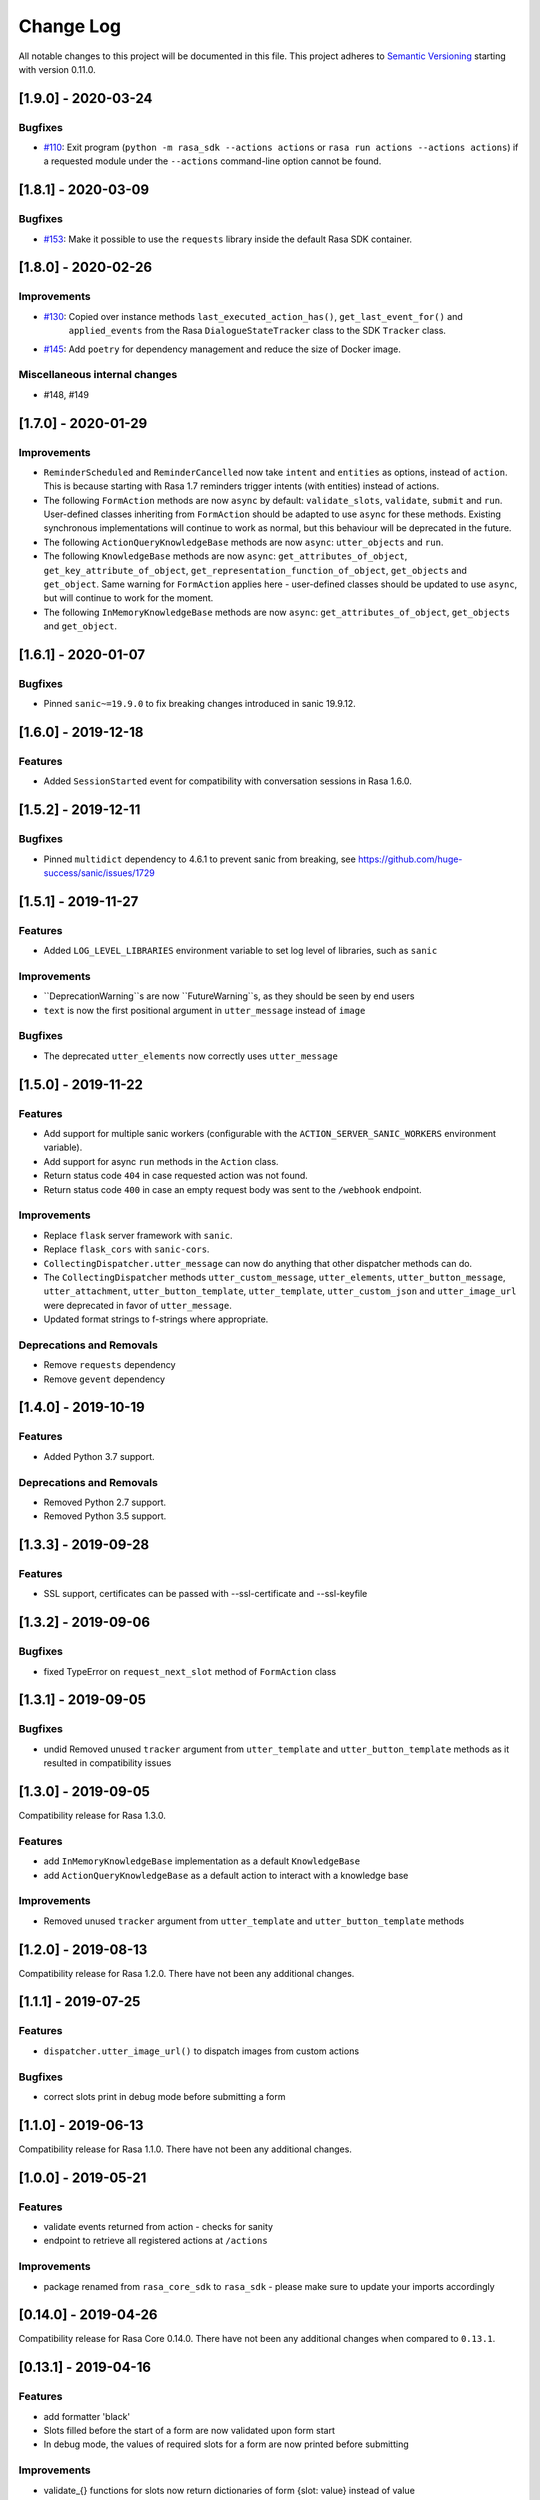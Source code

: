 Change Log
==========

All notable changes to this project will be documented in this file.
This project adheres to `Semantic Versioning`_ starting with version 0.11.0.

..
    You should **NOT** be adding new change log entries to this file, this
    file is managed by ``towncrier``.
    You **may** edit previous change logs to fix problems like typo corrections or such.
    You can find more information on how to add a new change log entry at
    https://github.com/RasaHQ/rasa-sdk/tree/master/changelog/ .

.. towncrier release notes start

[1.9.0] - 2020-03-24
^^^^^^^^^^^^^^^^^^^^

Bugfixes
--------
- `#110 <https://github.com/rasahq/rasa/issues/110>`_: Exit program (``python -m rasa_sdk --actions actions`` or
  ``rasa run actions --actions actions``) if a requested module under the
  ``--actions`` command-line option cannot be found.


[1.8.1] - 2020-03-09
^^^^^^^^^^^^^^^^^^^^

Bugfixes
--------
- `#153 <https://github.com/rasahq/rasa/issues/153>`_: Make it possible to use the ``requests`` library inside the default Rasa SDK container.


[1.8.0] - 2020-02-26
^^^^^^^^^^^^^^^^^^^^

Improvements
------------
- `#130 <https://github.com/rasahq/rasa/issues/130>`_: Copied over instance methods ``last_executed_action_has()``, ``get_last_event_for()`` and
    ``applied_events`` from the Rasa ``DialogueStateTracker`` class to the SDK ``Tracker`` class.
- `#145 <https://github.com/rasahq/rasa/issues/145>`_: Add ``poetry`` for dependency management and reduce the size of Docker image.

Miscellaneous internal changes
------------------------------
- #148, #149


[1.7.0] - 2020-01-29
^^^^^^^^^^^^^^^^^^^^

Improvements
------------
- ``ReminderScheduled`` and ``ReminderCancelled`` now take ``intent`` and ``entities``
  as options, instead of ``action``. This is because starting with Rasa 1.7 reminders
  trigger intents (with entities) instead of actions.
- The following ``FormAction`` methods are now ``async`` by default: ``validate_slots``,
  ``validate``, ``submit`` and ``run``. User-defined classes inheriting from
  ``FormAction`` should be adapted to use ``async`` for these methods. Existing
  synchronous implementations will continue to work as normal, but this behaviour will
  be deprecated in the future.
- The following ``ActionQueryKnowledgeBase`` methods are now ``async``:
  ``utter_objects`` and ``run``.
- The following ``KnowledgeBase`` methods are now ``async``:
  ``get_attributes_of_object``, ``get_key_attribute_of_object``,
  ``get_representation_function_of_object``, ``get_objects`` and ``get_object``. Same
  warning for ``FormAction`` applies here - user-defined classes should be updated to
  use ``async``, but will continue to work for the moment.
- The following ``InMemoryKnowledgeBase`` methods are now ``async``:
  ``get_attributes_of_object``, ``get_objects`` and ``get_object``.

[1.6.1] - 2020-01-07
^^^^^^^^^^^^^^^^^^^^

Bugfixes
--------
- Pinned ``sanic~=19.9.0`` to fix breaking changes introduced in sanic 19.9.12.


[1.6.0] - 2019-12-18
^^^^^^^^^^^^^^^^^^^^

Features
--------
- Added ``SessionStarted`` event for compatibility with conversation sessions in Rasa
  1.6.0.


[1.5.2] - 2019-12-11
^^^^^^^^^^^^^^^^^^^^

Bugfixes
--------
- Pinned ``multidict`` dependency to 4.6.1 to prevent sanic from breaking,
  see https://github.com/huge-success/sanic/issues/1729

[1.5.1] - 2019-11-27
^^^^^^^^^^^^^^^^^^^^

Features
--------
- Added ``LOG_LEVEL_LIBRARIES`` environment variable to set log level of libraries, such as ``sanic``

Improvements
------------
- ``DeprecationWarning``s are now ``FutureWarning``s, as they should be seen
  by end users
- ``text`` is now the first positional argument in ``utter_message`` instead of
  ``image``

Bugfixes
--------
- The deprecated ``utter_elements`` now correctly uses ``utter_message``

[1.5.0] - 2019-11-22
^^^^^^^^^^^^^^^^^^^^

Features
--------
- Add support for multiple sanic workers (configurable with the
  ``ACTION_SERVER_SANIC_WORKERS`` environment variable).
- Add support for async ``run`` methods in the ``Action`` class.
- Return status code ``404`` in case requested action was not found.
- Return status code ``400`` in case an empty request body was sent to the ``/webhook``
  endpoint.

Improvements
------------
- Replace ``flask`` server framework with ``sanic``.
- Replace ``flask_cors`` with ``sanic-cors``.
- ``CollectingDispatcher.utter_message`` can now do anything that other dispatcher
  methods can do.
- The ``CollectingDispatcher`` methods ``utter_custom_message``, ``utter_elements``,
  ``utter_button_message``, ``utter_attachment``, ``utter_button_template``,
  ``utter_template``, ``utter_custom_json`` and ``utter_image_url`` were deprecated in
  favor of ``utter_message``.
- Updated format strings to f-strings where appropriate.

Deprecations and Removals
-------------------------
- Remove ``requests`` dependency
- Remove ``gevent`` dependency

[1.4.0] - 2019-10-19
^^^^^^^^^^^^^^^^^^^^

Features
--------
- Added Python 3.7 support.

Deprecations and Removals
-------------------------
- Removed Python 2.7 support.
- Removed Python 3.5 support.


[1.3.3] - 2019-09-28
^^^^^^^^^^^^^^^^^^^^

Features
--------
- SSL support, certificates can be passed with --ssl-certificate and --ssl-keyfile


[1.3.2] - 2019-09-06
^^^^^^^^^^^^^^^^^^^^

Bugfixes
--------
- fixed TypeError on ``request_next_slot`` method of ``FormAction`` class

[1.3.1] - 2019-09-05
^^^^^^^^^^^^^^^^^^^^

Bugfixes
--------
- undid Removed unused ``tracker`` argument from ``utter_template`` and ``utter_button_template``
  methods as it resulted in compatibility issues

[1.3.0] - 2019-09-05
^^^^^^^^^^^^^^^^^^^^

Compatibility release for Rasa 1.3.0.

Features
--------
- add ``InMemoryKnowledgeBase`` implementation as a default ``KnowledgeBase``
- add ``ActionQueryKnowledgeBase`` as a default action to interact with a knowledge base

Improvements
------------
- Removed unused ``tracker`` argument from ``utter_template`` and ``utter_button_template``
  methods

[1.2.0] - 2019-08-13
^^^^^^^^^^^^^^^^^^^^

Compatibility release for Rasa 1.2.0. There have not been any
additional changes.

[1.1.1] - 2019-07-25
^^^^^^^^^^^^^^^^^^^^

Features
--------
- ``dispatcher.utter_image_url()`` to dispatch images from custom actions

Bugfixes
--------
- correct slots print in debug mode before submitting a form

[1.1.0] - 2019-06-13
^^^^^^^^^^^^^^^^^^^^

Compatibility release for Rasa 1.1.0. There have not been any
additional changes.

[1.0.0] - 2019-05-21
^^^^^^^^^^^^^^^^^^^^

Features
--------
- validate events returned from action - checks for sanity
- endpoint to retrieve all registered actions at ``/actions``

Improvements
------------
- package renamed from ``rasa_core_sdk`` to ``rasa_sdk`` - please make sure to
  update your imports accordingly

[0.14.0] - 2019-04-26
^^^^^^^^^^^^^^^^^^^^^

Compatibility release for Rasa Core 0.14.0. There have not been any
additional changes when compared to ``0.13.1``.

[0.13.1] - 2019-04-16
^^^^^^^^^^^^^^^^^^^^^

Features
--------
- add formatter 'black'
- Slots filled before the start of a form are now validated upon form start
- In debug mode, the values of required slots for a form are now printed
  before submitting

Improvements
------------
- validate_{} functions for slots now return dictionaries of form {slot: value}
  instead of value

Bugfixes
--------
- Slots extracted from entities in user input upon calling form activation are
  now correctly validated

[0.13.0] - 2019-03-26
^^^^^^^^^^^^^^^^^^^^^

Features
--------
- Abstract Actions can now be subclassed
- add warning in case of mismatched version of rasa_core and rasa_core_sdk
- ``FormAction.from_trigger_intent`` allows slot extraction from message
  triggering the FormAction
- ``Tracker.active_form`` now includes ``trigger_message`` attribute to allow
  access to message triggering the form

[0.12.2] - 2019-02-17
^^^^^^^^^^^^^^^^^^^^^

Features
--------
- add optional `validate_{slot}` methods to `FormAction`
- forms can now be deactivated during the validation function by returning
  `self.deactivate()`
- Function to get latest input channel from the tracker with
  ``tracker.get_latest_input_channel()``

Improvements
------------
- ``self._deactivate()`` method from the ``FormAction`` class has been
  renamed to ``self.deactivate()``
- changed endpoint function so that it is now accessible with Python as well

[0.12.1] - 2018-11-11
^^^^^^^^^^^^^^^^^^^^^

Bugfixes
--------
- doc formatting preventing successful rasa core travis build

[0.12.0] - 2018-11-11
^^^^^^^^^^^^^^^^^^^^^

Features
--------
- added Dockerfile for rasa_core_sdk
- add ``active_form`` and ``latest_action_name`` properties to ``Tracker``
- add ``FormAction.slot_mapping()`` method to specify the mapping between
  user input and requested slot in the form
- add helper methods ``FormAction.from_entity(...)``,
  ``FormAction.from_intent(...)`` and ``FormAction.from_text(...)``
- add ``FormAction.validate(...)`` method to validate user input
- add warning in case of mismatched version of rasa_core and rasa_core_sdk

Improvements
------------

- ``FormAction`` class was completely refactored
- ``required_fields()`` is changed to ``required_slots(tracker)``
- moved ``FormAction.get_other_slots(...)`` functionality to
  ``FormAction.extract_other_slots(...)``
- moved ``FormAction.get_requested_slot(...)`` functionality to
  ``FormAction.extract_requested_slot(...)``
- logic of requesting next slot can be customized in
  ``FormAction.request_next_slot(...)`` method

Deprecations and Removals
-------------------------

- ``FormField`` class and its subclasses

Bugfixes
--------

[0.11.5] - 2018-09-24
^^^^^^^^^^^^^^^^^^^^^

Bugfixes
--------
- current state call in tracker

[0.11.4] - 2018-09-17
^^^^^^^^^^^^^^^^^^^^^

Bugfixes
--------
- wrong event name for the ``AgentUttered`` event - due to the wrong name,
  rasa core would deserialise the wrong event.


.. _`master`: https://github.com/RasaHQ/rasa_core/

.. _`Semantic Versioning`: http://semver.org/
